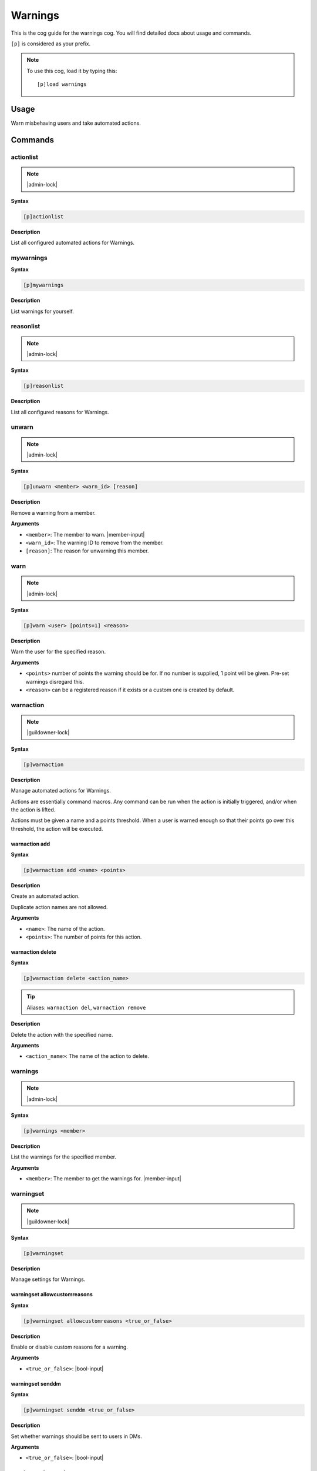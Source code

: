 .. _warnings:

========
Warnings
========

This is the cog guide for the warnings cog. You will
find detailed docs about usage and commands.

``[p]`` is considered as your prefix.

.. note:: To use this cog, load it by typing this::

        [p]load warnings

.. _warnings-usage:

-----
Usage
-----

Warn misbehaving users and take automated actions.


.. _warnings-commands:

--------
Commands
--------

.. _warnings-command-actionlist:

^^^^^^^^^^
actionlist
^^^^^^^^^^

.. note:: |admin-lock|

**Syntax**

.. code-block:: none

    [p]actionlist 

**Description**

List all configured automated actions for Warnings.

.. _warnings-command-mywarnings:

^^^^^^^^^^
mywarnings
^^^^^^^^^^

**Syntax**

.. code-block:: none

    [p]mywarnings 

**Description**

List warnings for yourself.

.. _warnings-command-reasonlist:

^^^^^^^^^^
reasonlist
^^^^^^^^^^

.. note:: |admin-lock|

**Syntax**

.. code-block:: none

    [p]reasonlist 

**Description**

List all configured reasons for Warnings.

.. _warnings-command-unwarn:

^^^^^^
unwarn
^^^^^^

.. note:: |admin-lock|

**Syntax**

.. code-block:: none

    [p]unwarn <member> <warn_id> [reason]

**Description**

Remove a warning from a member.

**Arguments**

* ``<member>``: The member to warn. |member-input|
* ``<warn_id>``: The warning ID to remove from the member.
* ``[reason]``: The reason for unwarning this member.

.. _warnings-command-warn:

^^^^
warn
^^^^

.. note:: |admin-lock|

**Syntax**

.. code-block:: none

    [p]warn <user> [points=1] <reason>

**Description**

Warn the user for the specified reason.

**Arguments**

* ``<points>`` number of points the warning should be for. If no number is supplied, 1 point will be given. Pre-set warnings disregard this.
* ``<reason>`` can be a registered reason if it exists or a custom one is created by default.

.. _warnings-command-warnaction:

^^^^^^^^^^
warnaction
^^^^^^^^^^

.. note:: |guildowner-lock|

**Syntax**

.. code-block:: none

    [p]warnaction 

**Description**

Manage automated actions for Warnings.

Actions are essentially command macros. Any command can be run
when the action is initially triggered, and/or when the action
is lifted.

Actions must be given a name and a points threshold. When a
user is warned enough so that their points go over this
threshold, the action will be executed.

.. _warnings-command-warnaction-add:

""""""""""""""
warnaction add
""""""""""""""

**Syntax**

.. code-block:: none

    [p]warnaction add <name> <points>

**Description**

Create an automated action.

Duplicate action names are not allowed.

**Arguments**

* ``<name>``: The name of the action.
* ``<points>``: The number of points for this action.

.. _warnings-command-warnaction-delete:

"""""""""""""""""
warnaction delete
"""""""""""""""""

**Syntax**

.. code-block:: none

    [p]warnaction delete <action_name>

.. tip:: Aliases: ``warnaction del``, ``warnaction remove``

**Description**

Delete the action with the specified name.

**Arguments**

* ``<action_name>``: The name of the action to delete.

.. _warnings-command-warnings:

^^^^^^^^
warnings
^^^^^^^^

.. note:: |admin-lock|

**Syntax**

.. code-block:: none

    [p]warnings <member>

**Description**

List the warnings for the specified member.

**Arguments**

* ``<member>``: The member to get the warnings for. |member-input|

.. _warnings-command-warningset:

^^^^^^^^^^
warningset
^^^^^^^^^^

.. note:: |guildowner-lock|

**Syntax**

.. code-block:: none

    [p]warningset 

**Description**

Manage settings for Warnings.

.. _warnings-command-warningset-allowcustomreasons:

"""""""""""""""""""""""""""""
warningset allowcustomreasons
"""""""""""""""""""""""""""""

**Syntax**

.. code-block:: none

    [p]warningset allowcustomreasons <true_or_false>

**Description**

Enable or disable custom reasons for a warning.

**Arguments**

* ``<true_or_false>``: |bool-input|

.. _warnings-command-warningset-senddm:

"""""""""""""""""
warningset senddm
"""""""""""""""""

**Syntax**

.. code-block:: none

    [p]warningset senddm <true_or_false>

**Description**

Set whether warnings should be sent to users in DMs.

**Arguments**

* ``<true_or_false>``: |bool-input|

.. _warnings-command-warningset-showmoderator:

""""""""""""""""""""""""
warningset showmoderator
""""""""""""""""""""""""

**Syntax**

.. code-block:: none

    [p]warningset showmoderator <true_or_false>

**Description**

Decide whether the name of the moderator warning a user should be included in the DM to that user.

**Arguments**

* ``<true_or_false>``: |bool-input|

.. _warnings-command-warningset-usewarnchannel:

"""""""""""""""""""""""""
warningset usewarnchannel
"""""""""""""""""""""""""

**Syntax**

.. code-block:: none

    [p]warningset usewarnchannel <true_or_false>

**Description**

Set if warnings should be sent to a channel set with ``[p]warningset warnchannel``.

**Arguments**

* ``<true_or_false>``: |bool-input|

.. _warnings-command-warningset-warnchannel:

""""""""""""""""""""""
warningset warnchannel
""""""""""""""""""""""

**Syntax**

.. code-block:: none

    [p]warningset warnchannel [channel]

**Description**

Set the channel where warnings should be sent to.

**Arguments**

* ``[channel]``: |channel-input| Leave empty to use the channel ``[p]warn`` command was called in.

.. _warnings-command-warnreason:

^^^^^^^^^^
warnreason
^^^^^^^^^^

.. note:: |guildowner-lock|

**Syntax**

.. code-block:: none

    [p]warnreason 

**Description**

Manage warning reasons.

Reasons must be given a name, description and points value. The
name of the reason must be given when a user is warned.

.. _warnings-command-warnreason-create:

"""""""""""""""""
warnreason create
"""""""""""""""""

**Syntax**

.. code-block:: none

    [p]warnreason create <name> <points> <description>

.. tip:: Alias: ``warnreason add``

**Description**

Create a warning reason.

**Arguments**

* ``<name>``: The name for the new reason.
* ``<points>``: The number of points with the new reason.
* ``<description>``: The description of the new warn reason.

.. _warnings-command-warnreason-delete:

"""""""""""""""""
warnreason delete
"""""""""""""""""

**Syntax**

.. code-block:: none

    [p]warnreason delete <reason_name>

.. tip:: Aliases: ``warnreason remove``, ``warnreason del``

**Description**

Delete a warning reason.

**Arguments**

* ``<reason_name>``: The name of the reason to delete.
